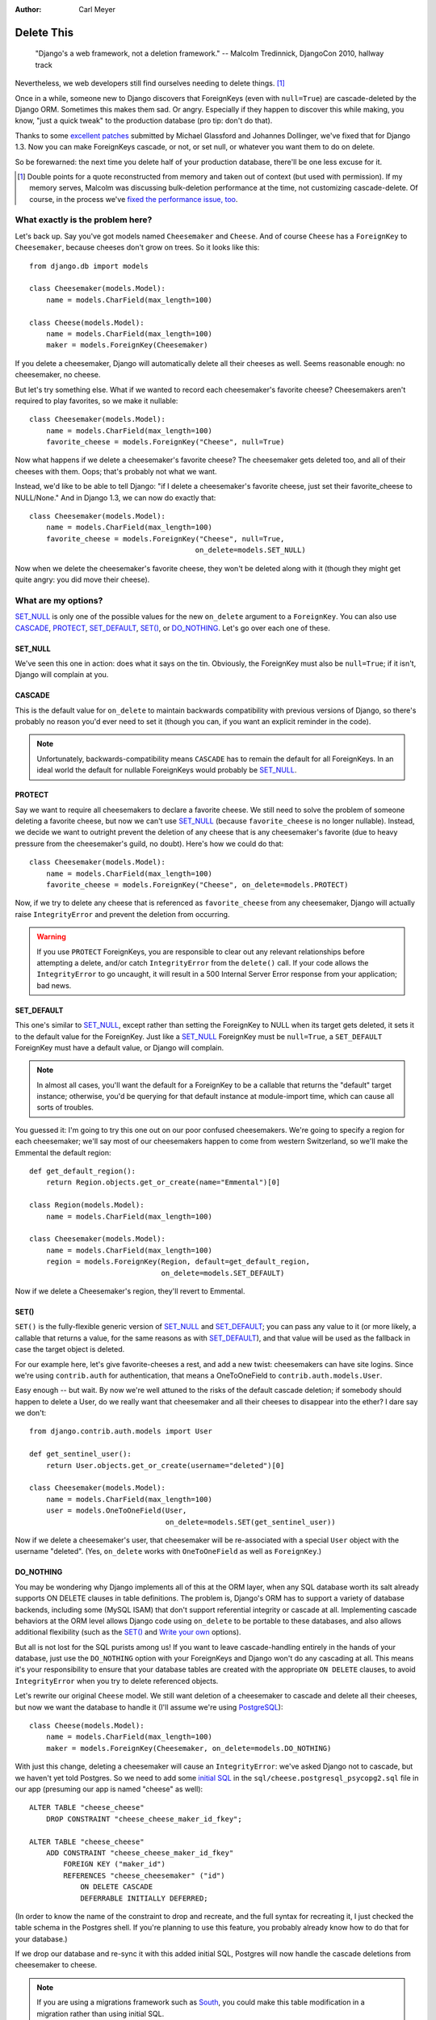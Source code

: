 :Author:
    Carl Meyer

###########
Delete This
###########

..

    "Django's a web framework, not a deletion framework."  -- Malcolm
    Tredinnick, DjangoCon 2010, hallway track

Nevertheless, we web developers still find ourselves needing to delete
things. [#]_

Once in a while, someone new to Django discovers that ForeignKeys (even with
``null=True``) are cascade-deleted by the Django ORM. Sometimes this makes them
sad. Or angry.  Especially if they happen to discover this while making, you
know, "just a quick tweak" to the production database (pro tip: don't do that).

Thanks to some `excellent patches`_ submitted by Michael Glassford and Johannes
Dollinger, we've fixed that for Django 1.3. Now you can make ForeignKeys
cascade, or not, or set null, or whatever you want them to do on delete.

So be forewarned: the next time you delete half of your production database,
there'll be one less excuse for it.

.. [#] Double points for a quote reconstructed from memory and taken out of
   context (but used with permission). If my memory serves, Malcolm was
   discussing bulk-deletion performance at the time, not customizing
   cascade-delete. Of course, in the process we've `fixed the performance
   issue, too`_.

.. _excellent patches: http://code.djangoproject.com/ticket/7539

.. _fixed the performance issue, too: `Improved performance`_

What exactly is the problem here?
=================================

Let's back up. Say you've got models named ``Cheesemaker`` and ``Cheese``. And
of course ``Cheese`` has a ``ForeignKey`` to ``Cheesemaker``, because cheeses
don't grow on trees. So it looks like this::

    from django.db import models

    class Cheesemaker(models.Model):
        name = models.CharField(max_length=100)

    class Cheese(models.Model):
        name = models.CharField(max_length=100)
        maker = models.ForeignKey(Cheesemaker)

If you delete a cheesemaker, Django will automatically delete all their cheeses
as well. Seems reasonable enough: no cheesemaker, no cheese.

But let's try something else. What if we wanted to record each cheesemaker's
favorite cheese? Cheesemakers aren't required to play favorites, so we make it
nullable::

    class Cheesemaker(models.Model):
        name = models.CharField(max_length=100)
        favorite_cheese = models.ForeignKey("Cheese", null=True)

Now what happens if we delete a cheesemaker's favorite cheese? The cheesemaker
gets deleted too, and all of their cheeses with them. Oops; that's probably not
what we want.

Instead, we'd like to be able to tell Django: "if I delete a cheesemaker's
favorite cheese, just set their favorite_cheese to NULL/None."  And in Django
1.3, we can now do exactly that::

    class Cheesemaker(models.Model):
        name = models.CharField(max_length=100)
        favorite_cheese = models.ForeignKey("Cheese", null=True,
                                           on_delete=models.SET_NULL)

Now when we delete the cheesemaker's favorite cheese, they won't be deleted
along with it (though they might get quite angry: you did move their cheese).

What are my options?
====================

`SET_NULL`_ is only one of the possible values for the new ``on_delete``
argument to a ``ForeignKey``. You can also use `CASCADE`_, `PROTECT`_,
`SET_DEFAULT`_, `SET()`_, or `DO_NOTHING`_. Let's go over each one of these.

SET_NULL
--------

We've seen this one in action: does what it says on the tin. Obviously, the
ForeignKey must also be ``null=True``; if it isn't, Django will complain at
you.

CASCADE
-------

This is the default value for ``on_delete`` to maintain backwards compatibility
with previous versions of Django, so there's probably no reason you'd ever need
to set it (though you can, if you want an explicit reminder in the code).

.. note::

   Unfortunately, backwards-compatibility means ``CASCADE`` has to remain the
   default for all ForeignKeys. In an ideal world the default for nullable
   ForeignKeys would probably be `SET_NULL`_.

PROTECT
-------

Say we want to require all cheesemakers to declare a favorite cheese. We still
need to solve the problem of someone deleting a favorite cheese, but now we
can't use `SET_NULL`_ (because ``favorite_cheese`` is no longer
nullable). Instead, we decide we want to outright prevent the deletion of any
cheese that is any cheesemaker's favorite (due to heavy pressure from the
cheesemaker's guild, no doubt). Here's how we could do that::

    class Cheesemaker(models.Model):
        name = models.CharField(max_length=100)
        favorite_cheese = models.ForeignKey("Cheese", on_delete=models.PROTECT)

Now, if we try to delete any cheese that is referenced as ``favorite_cheese``
from any cheesemaker, Django will actually raise ``IntegrityError`` and prevent
the deletion from occurring.

.. warning::

   If you use ``PROTECT`` ForeignKeys, you are responsible to clear out any
   relevant relationships before attempting a delete, and/or catch
   ``IntegrityError`` from the ``delete()`` call. If your code allows the
   ``IntegrityError`` to go uncaught, it will result in a 500 Internal Server
   Error response from your application; bad news.

SET_DEFAULT
-----------

This one's similar to `SET_NULL`_, except rather than setting the ForeignKey to
NULL when its target gets deleted, it sets it to the default value for the
ForeignKey. Just like a `SET_NULL`_ ForeignKey must be ``null=True``, a
``SET_DEFAULT`` ForeignKey must have a default value, or Django will complain.

.. note::

   In almost all cases, you'll want the default for a ForeignKey to be a
   callable that returns the "default" target instance; otherwise, you'd be
   querying for that default instance at module-import time, which can cause
   all sorts of troubles.

You guessed it: I'm going to try this one out on our poor confused
cheesemakers. We're going to specify a region for each cheesemaker; we'll say
most of our cheesemakers happen to come from western Switzerland, so we'll make
the Emmental the default region::

    def get_default_region():
        return Region.objects.get_or_create(name="Emmental")[0]

    class Region(models.Model):
        name = models.CharField(max_length=100)

    class Cheesemaker(models.Model):
        name = models.CharField(max_length=100)
        region = models.ForeignKey(Region, default=get_default_region,
                                   on_delete=models.SET_DEFAULT)

Now if we delete a Cheesemaker's region, they'll revert to Emmental.

SET()
-----

``SET()`` is the fully-flexible generic version of `SET_NULL`_ and
`SET_DEFAULT`_; you can pass any value to it (or more likely, a callable that
returns a value, for the same reasons as with `SET_DEFAULT`_), and that value
will be used as the fallback in case the target object is deleted.

For our example here, let's give favorite-cheeses a rest, and add a new twist:
cheesemakers can have site logins. Since we're using ``contrib.auth`` for
authentication, that means a OneToOneField to
``contrib.auth.models.User``.

Easy enough -- but wait. By now we're well attuned to the risks of the default
cascade deletion; if somebody should happen to delete a User, do we really want
that cheesemaker and all their cheeses to disappear into the ether? I dare say
we don't::

    from django.contrib.auth.models import User

    def get_sentinel_user():
        return User.objects.get_or_create(username="deleted")[0]

    class Cheesemaker(models.Model):
        name = models.CharField(max_length=100)
        user = models.OneToOneField(User,
                                    on_delete=models.SET(get_sentinel_user))

Now if we delete a cheesemaker's user, that cheesemaker will be re-associated
with a special ``User`` object with the username "deleted". (Yes, ``on_delete``
works with ``OneToOneField`` as well as ``ForeignKey``.)

DO_NOTHING
----------

You may be wondering why Django implements all of this at the ORM layer, when
any SQL database worth its salt already supports ON DELETE clauses in table
definitions. The problem is, Django's ORM has to support a variety of database
backends, including some (MySQL ISAM) that don't support referential integrity
or cascade at all. Implementing cascade behaviors at the ORM level allows
Django code using ``on_delete`` to be portable to these databases, and also
allows additional flexibility (such as the `SET()`_ and `Write your own`_
options).

But all is not lost for the SQL purists among us! If you want to leave
cascade-handling entirely in the hands of your database, just use the
``DO_NOTHING`` option with your ForeignKeys and Django won't do any cascading
at all. This means it's your responsibility to ensure that your database tables
are created with the appropriate ``ON DELETE`` clauses, to avoid
``IntegrityError`` when you try to delete referenced objects.

Let's rewrite our original ``Cheese`` model. We still want deletion of a
cheesemaker to cascade and delete all their cheeses, but now we want the
database to handle it (I'll assume we're using `PostgreSQL`_)::

    class Cheese(models.Model):
        name = models.CharField(max_length=100)
        maker = models.ForeignKey(Cheesemaker, on_delete=models.DO_NOTHING)

With just this change, deleting a cheesemaker will cause an ``IntegrityError``:
we've asked Django not to cascade, but we haven't yet told Postgres. So we need
to add some `initial SQL`_ in the ``sql/cheese.postgresql_psycopg2.sql`` file
in our app (presuming our app is named "cheese" as well)::

    ALTER TABLE "cheese_cheese"
        DROP CONSTRAINT "cheese_cheese_maker_id_fkey";

    ALTER TABLE "cheese_cheese"
        ADD CONSTRAINT "cheese_cheese_maker_id_fkey"
            FOREIGN KEY ("maker_id")
            REFERENCES "cheese_cheesemaker" ("id")
                ON DELETE CASCADE
                DEFERRABLE INITIALLY DEFERRED;

(In order to know the name of the constraint to drop and recreate, and the full
syntax for recreating it, I just checked the table schema in the Postgres
shell. If you're planning to use this feature, you probably already know how to
do that for your database.)

If we drop our database and re-sync it with this added initial SQL, Postgres
will now handle the cascade deletions from cheesemaker to cheese.

.. note::

   If you are using a migrations framework such as `South`_, you could make
   this table modification in a migration rather than using initial SQL.

.. _PostgreSQL: http://www.postgresql.org
.. _initial SQL: http://docs.djangoproject.com/en/dev/howto/initial-data/#providing-initial-sql-data
.. _South: http://south.aeracode.org

Write your own
--------------

This isn't officially an option (it's not documented), but if you examine the
source code for all of the above ``on_delete`` options, you'll notice that they
are just functions which share a common signature. With a bit of examination of
how the built-in functions work, you could write your own custom function and
pass it to ``on_delete`` to define just about any on-delete behavior you can
dream up.

.. warning::

   There's a reason this capability isn't documented; we want to give the
   argument signature for these ``on_delete`` functions a chance to shake out
   before it's set in stone. So as of now there is no backwards compatibility
   guarantee for this API: if you write a custom ``on_delete`` function, future
   Django versions might break it.

Other benefits
==============

Improved performance
--------------------

One nice side-effect of the new cascade-deletion code is that bulk-deletion of
objects referenced by ForeignKeys is much more efficient than it used to
be. Previously, relationships were followed separately and a separate query
performed on the related table for each individual object to be deleted. Now,
relationships are followed per-model, and only one bulk query is performed on
each related table.

For example, in Django 1.2 if you had 100 cheesemakers in your database and
called ``Cheesemaker.objects.all().delete()``, Django would do 100 separate
queries on the ``Cheese`` table to look for cheeses related to each one of
those cheesemakers. In Django 1.3, it will do a single bulk query on the cheese
table; and similarly on down the chain of additional relationships.

Clearer code
------------

Despite the added functionality, the new deletion code is about 50 lines
shorter, easier to follow, and easier to modify and extend. If you've got a pet
wishlist feature related to deletion in the Django ORM, there's never been a
better time to investigate it and put together a patch.

The takeaway
============

Django may not be a deletion framework, but deleting stuff in Django 1.3 is
more flexible, faster, and all around less likely to make you a sad
panda. Enjoy!

